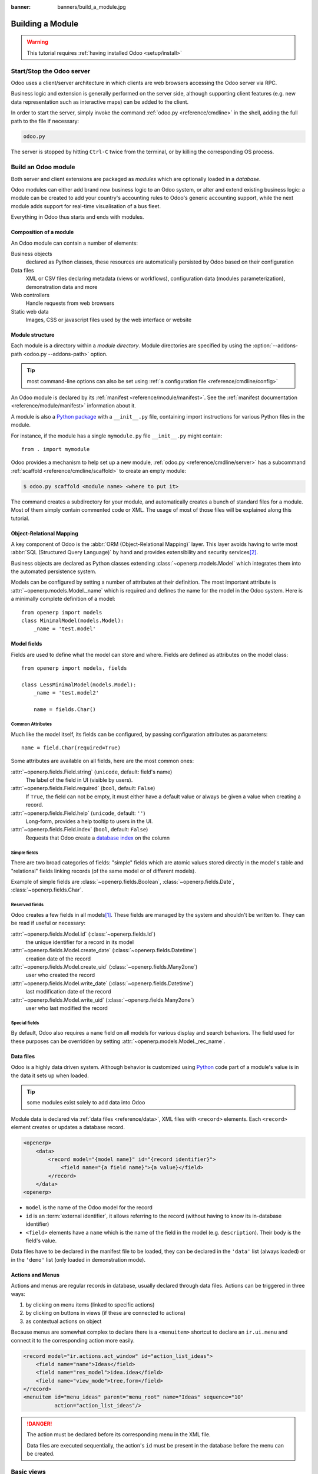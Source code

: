 :banner: banners/build_a_module.jpg

.. queue:: backend/series

=================
Building a Module
=================

.. warning::

    This tutorial requires :ref:`having installed Odoo <setup/install>`

Start/Stop the Odoo server
==========================

Odoo uses a client/server architecture in which clients are web browsers
accessing the Odoo server via RPC.

Business logic and extension is generally performed on the server side,
although supporting client features (e.g. new data representation such as
interactive maps) can be added to the client.

In order to start the server, simply invoke the command :ref:`odoo.py
<reference/cmdline>` in the shell, adding the full path to the file if
necessary:

.. code:: bash

    odoo.py

The server is stopped by hitting ``Ctrl-C`` twice from the terminal, or by
killing the corresponding OS process.

Build an Odoo module
====================

Both server and client extensions are packaged as *modules* which are
optionally loaded in a *database*.

Odoo modules can either add brand new business logic to an Odoo system, or
alter and extend existing business logic: a module can be created to add your
country's accounting rules to Odoo's generic accounting support, while the
next module adds support for real-time visualisation of a bus fleet.

Everything in Odoo thus starts and ends with modules.

Composition of a module
-----------------------

An Odoo module can contain a number of elements:

Business objects
    declared as Python classes, these resources are automatically persisted
    by Odoo based on their configuration

Data files
    XML or CSV files declaring metadata (views or workflows), configuration
    data (modules parameterization), demonstration data and more

Web controllers
    Handle requests from web browsers

Static web data
    Images, CSS or javascript files used by the web interface or website

Module structure
----------------

Each module is a directory within a *module directory*. Module directories
are specified by using the :option:`--addons-path <odoo.py --addons-path>`
option.

.. tip::
    :class: aphorism

    most command-line options can also be set using :ref:`a configuration
    file <reference/cmdline/config>`

An Odoo module is declared by its :ref:`manifest <reference/module/manifest>`.
See the :ref:`manifest documentation <reference/module/manifest>` information
about it.

A module is also a
`Python package <http://docs.python.org/2/tutorial/modules.html#packages>`_
with a ``__init__.py`` file, containing import instructions for various Python
files in the module.

For instance, if the module has a single ``mymodule.py`` file ``__init__.py``
might contain::

    from . import mymodule

Odoo provides a mechanism to help set up a new module, :ref:`odoo.py
<reference/cmdline/server>` has a subcommand :ref:`scaffold
<reference/cmdline/scaffold>` to create an empty module:

.. code-block:: console

    $ odoo.py scaffold <module name> <where to put it>

The command creates a subdirectory for your module, and automatically creates a
bunch of standard files for a module. Most of them simply contain commented code
or XML. The usage of most of those files will be explained along this tutorial.

.. exercise:: Module creation

    Use the command line above to  create an empty module Open Academy, and
    install it in Odoo.

    .. only:: solutions

        #. Invoke the command ``odoo.py scaffold openacademy addons``.
        #. Adapt the manifest file to your module.
        #. Don't bother about the other files.

        .. patch::

Object-Relational Mapping
-------------------------

A key component of Odoo is the :abbr:`ORM (Object-Relational Mapping)` layer.
This layer avoids having to write most :abbr:`SQL (Structured Query Language)`
by hand and provides extensibility and security services\ [#rawsql]_.

Business objects are declared as Python classes extending
:class:`~openerp.models.Model` which integrates them into the automated
persistence system.

Models can be configured by setting a number of attributes at their
definition. The most important attribute is
:attr:`~openerp.models.Model._name` which is required and defines the name for
the model in the Odoo system. Here is a minimally complete definition of a
model::

    from openerp import models
    class MinimalModel(models.Model):
        _name = 'test.model'

Model fields
------------

Fields are used to define what the model can store and where. Fields are
defined as attributes on the model class::

    from openerp import models, fields

    class LessMinimalModel(models.Model):
        _name = 'test.model2'

        name = fields.Char()

Common Attributes
#################

Much like the model itself, its fields can be configured, by passing
configuration attributes as parameters::

    name = field.Char(required=True)

Some attributes are available on all fields, here are the most common ones:

:attr:`~openerp.fields.Field.string` (``unicode``, default: field's name)
    The label of the field in UI (visible by users).
:attr:`~openerp.fields.Field.required` (``bool``, default: ``False``)
    If ``True``, the field can not be empty, it must either have a default
    value or always be given a value when creating a record.
:attr:`~openerp.fields.Field.help` (``unicode``, default: ``''``)
    Long-form, provides a help tooltip to users in the UI.
:attr:`~openerp.fields.Field.index` (``bool``, default: ``False``)
    Requests that Odoo create a `database index`_ on the column

Simple fields
#############

There are two broad categories of fields: "simple" fields which are atomic
values stored directly in the model's table and "relational" fields linking
records (of the same model or of different models).

Example of simple fields are :class:`~openerp.fields.Boolean`,
:class:`~openerp.fields.Date`, :class:`~openerp.fields.Char`.

Reserved fields
###############

Odoo creates a few fields in all models\ [#autofields]_. These fields are
managed by the system and shouldn't be written to. They can be read if
useful or necessary:

:attr:`~openerp.fields.Model.id` (:class:`~openerp.fields.Id`)
    the unique identifier for a record in its model
:attr:`~openerp.fields.Model.create_date` (:class:`~openerp.fields.Datetime`)
    creation date of the record
:attr:`~openerp.fields.Model.create_uid` (:class:`~openerp.fields.Many2one`)
    user who created the record
:attr:`~openerp.fields.Model.write_date` (:class:`~openerp.fields.Datetime`)
    last modification date of the record
:attr:`~openerp.fields.Model.write_uid` (:class:`~openerp.fields.Many2one`)
    user who last modified the record

Special fields
##############

By default, Odoo also requires a ``name`` field on all models for various
display and search behaviors. The field used for these purposes can be
overridden by setting :attr:`~openerp.models.Model._rec_name`.

.. exercise:: Define a model

    Define a new data model *Course* in the *openacademy* module. A course
    has a title and a description. Courses must have a title.

    .. only:: solutions

        Edit the file ``openacademy/models.py`` to include a *Course* class.

        .. patch::

Data files
----------

Odoo is a highly data driven system. Although behavior is customized using
Python_ code part of a module's value is in the data it sets up when loaded.

.. tip:: some modules exist solely to add data into Odoo
    :class: aphorism

Module data is declared via :ref:`data files <reference/data>`, XML files with
``<record>`` elements. Each ``<record>`` element creates or updates a database
record.

.. code-block:: xml

    <openerp>
        <data>
            <record model="{model name}" id="{record identifier}">
                <field name="{a field name}">{a value}</field>
            </record>
        </data>
    <openerp>

* ``model`` is the name of the Odoo model for the record
* ``id`` is an :term:`external identifier`, it allows referring to the record
  (without having to know its in-database identifier)
* ``<field>`` elements have a ``name`` which is the name of the field in the
  model (e.g. ``description``). Their body is the field's value.

Data files have to be declared in the manifest file to be loaded, they can
be declared in the ``'data'`` list (always loaded) or in the ``'demo'`` list
(only loaded in demonstration mode).

.. exercise:: Define demonstration data

    Create demonstration data filling the *Courses* model with a few
    demonstration courses.

    .. only:: solutions

        Edit the file ``openacademy/demo.xml`` to include some data.

        .. patch::

Actions and Menus
-----------------

Actions and menus are regular records in database, usually declared through
data files. Actions can be triggered in three ways:

#. by clicking on menu items (linked to specific actions)
#. by clicking on buttons in views (if these are connected to actions)
#. as contextual actions on object

Because menus are somewhat complex to declare there is a ``<menuitem>``
shortcut to declare an ``ir.ui.menu`` and connect it to the corresponding
action more easily.

.. code-block:: xml

    <record model="ir.actions.act_window" id="action_list_ideas">
        <field name="name">Ideas</field>
        <field name="res_model">idea.idea</field>
        <field name="view_mode">tree,form</field>
    </record>
    <menuitem id="menu_ideas" parent="menu_root" name="Ideas" sequence="10"
              action="action_list_ideas"/>

.. danger::
    :class: aphorism

    The action must be declared before its corresponding menu in the XML file.

    Data files are executed sequentially, the action's ``id`` must be present
    in the database before the menu can be created.

.. exercise:: Define new menu entries

    Define new menu entries to access courses and sessions under the
    OpenAcademy menu entry. A user should be able to

    - display a list of all the courses
    - create/modify courses

    .. only:: solutions

        #. Create ``openacademy/views/openacademy.xml`` with an action and
           the menus triggering the action
        #. Add it to the ``data`` list of ``openacademy/__openerp__.py``

        .. patch::

Basic views
===========

Views define the way the records of a model are displayed. Each type of view
represents a mode of visualization (a list of records, a graph of their
aggregation, …). Views can either be requested generically via their type
(e.g. *a list of partners*) or specifically via their id. For generic
requests, the view with the correct type and the lowest priority will be
used (so the lowest-priority view of each type is the default view for that
type).

:ref:`View inheritance <reference/views/inheritance>` allows altering views
declared elsewhere (adding or removing content).

Generic view declaration
------------------------

A view is declared as a record of the model ``ir.ui.view``. The view type
is implied by the root element of the ``arch`` field:

.. code-block:: xml

    <record model="ir.ui.view" id="view_id">
        <field name="name">view.name</field>
        <field name="model">object_name</field>
        <field name="priority" eval="16"/>
        <field name="arch" type="xml">
            <!-- view content: <form>, <tree>, <graph>, ... -->
        </field>
    </record>

.. danger:: The view's content is XML.
    :class: aphorism

    The ``arch`` field must thus be declared as ``type="xml"`` to be parsed
    correctly.

Tree views
----------

Tree views, also called list views, display records in a tabular form.

Their root element is ``<tree>``. The simplest form of the tree view simply
lists all the fields to display in the table (each field as a column):

.. code-block:: xml

    <tree string="Idea list">
        <field name="name"/>
        <field name="inventor_id"/>
    </tree>

Form views
----------

Forms are used to create and edit single records.


Their root element is ``<form>``. They composed of high-level structure
elements (groups, notebooks) and interactive elements (buttons and fields):

.. code-block:: xml

    <form string="Idea form">
        <group colspan="4">
            <group colspan="2" col="2">
                <separator string="General stuff" colspan="2"/>
                <field name="name"/>
                <field name="inventor_id"/>
            </group>

            <group colspan="2" col="2">
                <separator string="Dates" colspan="2"/>
                <field name="active"/>
                <field name="invent_date" readonly="1"/>
            </group>

            <notebook colspan="4">
                <page string="Description">
                    <field name="description" nolabel="1"/>
                </page>
            </notebook>

            <field name="state"/>
        </group>
    </form>

.. exercise:: Customise form view using XML

    Create your own form view for the Course object. Data displayed should be:
    the name and the description of the course.

    .. only:: solutions

        .. patch::

.. exercise:: Notebooks

    In the Course form view, put the description field under a tab, such that
    it will be easier to add other tabs later, containing additional
    information.

    .. only:: solutions

        Modify the Course form view as follows:

        .. patch::

Form views can also use plain HTML for more flexible layouts:

.. code-block:: xml

    <form string="Idea Form">
        <header>
            <button string="Confirm" type="object" name="action_confirm"
                    states="draft" class="oe_highlight" />
            <button string="Mark as done" type="object" name="action_done"
                    states="confirmed" class="oe_highlight"/>
            <button string="Reset to draft" type="object" name="action_draft"
                    states="confirmed,done" />
            <field name="state" widget="statusbar"/>
        </header>
        <sheet>
            <div class="oe_title">
                <label for="name" class="oe_edit_only" string="Idea Name" />
                <h1><field name="name" /></h1>
            </div>
            <separator string="General" colspan="2" />
            <group colspan="2" col="2">
                <field name="description" placeholder="Idea description..." />
            </group>
        </sheet>
    </form>

Search views
------------

Search views customize the search field associated with the list view (and
other aggregated views). Their root element is ``<search>`` and they're
composed of fields defining which fields can be searched on:

.. code-block:: xml

    <search>
        <field name="name"/>
        <field name="inventor_id"/>
    </search>

If no search view exists for the model, Odoo generates one which only allows
searching on the ``name`` field.

.. exercise:: Search courses

    Allow searching for courses based on their title or their description.

    .. only:: solutions

        .. patch::

Relations between models
========================

A record from a model may be related to a record from another model. For
instance, a sale order record is related to a client record that contains the
client data; it is also related to its sale order line records.

.. exercise:: Create a session model

    For the module Open Academy, we consider a model for *sessions*: a session
    is an occurrence of a course taught at a given time for a given audience.

    Create a model for *sessions*. A session has a name, a start date, a
    duration and a number of seats. Add an action and a menu item to display
    them. Make the new model visible via a menu item.

    .. only:: solutions

        #. Create the class *Session* in ``openacademy/models.py``.
        #. Add access to the session object in ``openacademy/view/openacademy.xml``.

        .. patch::

        .. note:: ``digits=(6, 2)`` specifies the precision of a float number:
                  6 is the total number of digits, while 2 is the number of
                  digits after the comma. Note that it results in the number
                  digits before the comma is a maximum 4

Relational fields
-----------------

Relational fields link records, either of the same model (hierarchies) or
between different models.

Relational field types are:

:class:`Many2one(other_model, ondelete='set null') <openerp.fields.Many2one>`
    A simple link to an other object::

        print foo.other_id.name

    .. seealso:: `foreign keys <http://www.postgresql.org/docs/9.3/static/tutorial-fk.html>`_

:class:`One2many(other_model, related_field) <openerp.fields.One2many>`
    A virtual relationship, inverse of a :class:`~openerp.fields.Many2one`.
    A :class:`~openerp.fields.One2many` behaves as a container of records,
    accessing it results in a (possibly empty) set of records::

        for other in foo.other_ids:
            print other.name

    .. danger::

        Because a :class:`~openerp.fields.One2many` is a virtual relationship,
        there *must* be a :class:`~openerp.fields.Many2one` field in the
        :samp:`{other_model}`, and its name *must* be :samp:`{related_field}`

:class:`Many2many(other_model) <openerp.fields.Many2many>`
    Bidirectional multiple relationship, any record on one side can be related
    to any number of records on the other side. Behaves as a container of
    records, accessing it also results in a possibly empty set of records::

        for other in foo.other_ids:
            print other.name

.. exercise:: Many2one relations

    Using a many2one, modify the *Course* and *Session* models to reflect their
    relation with other models:

    - A course has a *responsible* user; the value of that field is a record of
      the built-in model ``res.users``.
    - A session has an *instructor*; the value of that field is a record of the
      built-in model ``res.partner``.
    - A session is related to a *course*; the value of that field is a record
      of the model ``openacademy.course`` and is required.
    - Adapt the views.

    .. only:: solutions

        #. Add the relevant ``Many2one`` fields to the models, and
        #. add them in the views.

        .. patch::

.. exercise:: Inverse one2many relations

    Using the inverse relational field one2many, modify the models to reflect
    the relation between courses and sessions.

    .. only:: solutions

        #. Modify the ``Course`` class, and
        #. add the field in the course form view.

        .. patch::

.. exercise:: Multiple many2many relations

    Using the relational field many2many, modify the *Session* model to relate
    every session to a set of *attendees*. Attendees will be represented by
    partner records, so we will relate to the built-in model ``res.partner``.
    Adapt the views accordingly.

    .. only:: solutions

        #. Modify the ``Session`` class, and
        #. add the field in the form view.

        .. patch::

Inheritance
===========

Model inheritance
-----------------

Odoo provides two *inheritance* mechanisms to extend an existing model in a
modular way.

The first inheritance mechanism allows a module to modify the behavior of a
model defined in another module:

- add fields to a model,
- override the definition of fields on a model,
- add constraints to a model,
- add methods to a model,
- override existing methods on a model.

The second inheritance mechanism (delegation) allows to link every record of a
model to a record in a parent model, and provides transparent access to the
fields of the parent record.

.. image:: ../images/inheritance_methods.png
    :align: center

.. seealso::

    * :attr:`~openerp.models.Model._inherit`
    * :attr:`~openerp.models.Model._inherits`

View inheritance
----------------

Instead of modifying existing views in place (by overwriting them), Odoo
provides view inheritance where children "extension" views are applied on top of
root views, and can add or remove content from their parent.

An extension view references its parent using the ``inherit_id`` field, and
instead of a single view its ``arch`` field is composed of any number of
``xpath`` elements selecting and altering the content of their parent view:

.. code-block:: xml

    <!-- improved idea categories list -->
    <record id="idea_category_list2" model="ir.ui.view">
        <field name="name">id.category.list2</field>
        <field name="model">idea.category</field>
        <field name="inherit_id" ref="id_category_list"/>
        <field name="arch" type="xml">
            <!-- find field description and add the field
                 idea_ids after it -->
            <xpath expr="//field[@name='description']" position="after">
              <field name="idea_ids" string="Number of ideas"/>
            </xpath>
        </field>
    </record>

``expr``
    An XPath_ expression selecting a single element in the parent view.
    Raises an error if it matches no element or more than one
``position``
    Operation to apply to the matched element:

    ``inside``
        appends ``xpath``'s body at the end of the matched element
    ``replace``
        replaces the matched element by the ``xpath``'s body
    ``before``
        inserts the ``xpath``'s body as a sibling before the matched element
    ``after``
        inserts the ``xpaths``'s body as a sibling after the matched element
    ``attributes``
        alters the attributes of the matched element using special
        ``attribute`` elements in the ``xpath``'s body

.. tip::

    When matching a single element, the ``position`` attribute can be set directly
    on the element to be found. Both inheritances below will give the same result.

    .. code-block:: xml

        <xpath expr="//field[@name='description']" position="after">
            <field name="idea_ids" />
        </xpath>

        <field name="description" position="after">
            <field name="idea_ids" />
        </field>


.. exercise:: Alter existing content

    * Using model inheritance, modify the existing *Partner* model to add an
      ``instructor`` boolean field, and a many2many field that corresponds to
      the session-partner relation
    * Using view inheritance, display this fields in the partner form view

    .. only:: solutions

       .. note::

           This is the opportunity to introduce the developer mode to
           inspect the view, find its external ID and the place to put the
           new field.

       #. Create a file ``openacademy/partner.py`` and import it in
          ``__init__.py``
       #. Create a file ``openacademy/views/partner.xml`` and add it to
          ``__openerp__.py``

       .. patch::

Domains
#######

In Odoo, :ref:`reference/orm/domains` are values that encode conditions on
records. A domain is a  list of criteria used to select a subset of a model's
records. Each criteria is a triple with a field name, an operator and a value.

For instance, when used on the *Product* model the following domain selects
all *services* with a unit price over *1000*::

    [('product_type', '=', 'service'), ('unit_price', '>', 1000)]

By default criteria are combined with an implicit AND. The logical operators
``&`` (AND), ``|`` (OR) and ``!`` (NOT) can be used to explicitly combine
criteria. They are used in prefix position (the operator is inserted before
its arguments rather than between). For instance to select products "which are
services *OR* have a unit price which is *NOT* between 1000 and 2000"::

    ['|',
        ('product_type', '=', 'service'),
        '!', '&',
            ('unit_price', '>=', 1000),
            ('unit_price', '<', 2000)]

A ``domain`` parameter can be added to relational fields to limit valid
records for the relation when trying to select records in the client interface.

.. exercise:: Domains on relational fields

    When selecting the instructor for a *Session*, only instructors (partners
    with ``instructor`` set to ``True``) should be visible.

    .. only:: solutions

        .. patch::

        .. note::

            A domain declared as a literal list is evaluated server-side and
            can't refer to dynamic values on the right-hand side, a domain
            declared as a string is evaluated client-side and allows
            field names on the right-hand side

.. exercise:: More complex domains

    Create new partner categories *Teacher / Level 1* and *Teacher / Level 2*.
    The instructor for a session can be either an instructor or a teacher
    (of any level).

    .. only:: solutions

        #. Modify the *Session* model's domain
        #. Modify ``openacademy/view/partner.xml`` to get access to
           *Partner categories*:

        .. patch::

Computed fields and default values
==================================

So far fields have been stored directly in and retrieved directly from the
database. Fields can also be *computed*. In that case, the field's value is not
retrieved from the database but computed on-the-fly by calling a method of the
model.

To create a computed field, create a field and set its attribute
:attr:`~openerp.fields.Field.compute` to the name of a method. The computation
method should simply set the value of the field to compute on every record in
``self``.

.. danger:: ``self`` is a collection
    :class: aphorism

    The object ``self`` is a *recordset*, i.e., an ordered collection of
    records. It supports the standard Python operations on collections, like
    ``len(self)`` and ``iter(self)``, plus extra set operations like ``recs1 +
    recs2``.

    Iterating over ``self`` gives the records one by one, where each record is
    itself a collection of size 1. You can access/assign fields on single
    records by using the dot notation, like ``record.name``.

.. code-block:: python

    import random
    from openerp import models, fields, api

    class ComputedModel(models.Model):
        _name = 'test.computed'

        name = fields.Char(compute='_compute_name')

        @api.multi
        def _compute_name(self):
            for record in self:
                record.name = str(random.randint(1, 1e6))


Dependencies
------------

The value of a computed field usually depends on the values of other fields on
the computed record. The ORM expects the developer to specify those dependencies
on the compute method with the decorator :func:`~openerp.api.depends`.
The given dependencies are used by the ORM to trigger the recomputation of the
field whenever some of its dependencies have been modified::

    from openerp import models, fields, api

    class ComputedModel(models.Model):
        _name = 'test.computed'

        name = fields.Char(compute='_compute_name')
        value = fields.Integer()

        @api.depends('value')
        def _compute_name(self):
            for record in self:
                record.name = "Record with value %s" % record.value

.. exercise:: Computed fields

    * Add the percentage of taken seats to the *Session* model
    * Display that field in the tree and form views
    * Display the field as a progress bar

    .. only:: solutions

        #. Add a computed field to *Session*
        #. Show the field in the *Session* view:

        .. patch::

Default values
--------------

Any field can be given a default value. In the field definition, add the option
``default=X`` where ``X`` is either a Python literal value (boolean, integer,
float, string), or a function taking a recordset and returning a value::

    name = fields.Char(default="Unknown")
    user_id = fields.Many2one('res.users', default=lambda self: self.env.user)

.. note::

    The object ``self.env`` gives access to request parameters and other useful
    things:

    - ``self.env.cr`` or ``self._cr`` is the database *cursor* object; it is
      used for querying the database
    - ``self.env.uid`` or ``self._uid`` is the current user's database id
    - ``self.env.user`` is the current user's record
    - ``self.env.context`` or ``self._context`` is the context dictionary
    - ``self.env.ref(xml_id)`` returns the record corresponding to an XML id
    - ``self.env[model_name]`` returns an instance of the given model

.. exercise:: Active objects – Default values

    * Define the start_date default value as today (see
      :class:`~openerp.fields.Date`).
    * Add a field ``active`` in the class Session, and set sessions as active by
      default.

    .. only:: solutions

        .. patch::

        .. note::

            Odoo has built-in rules making fields with an ``active`` field set
            to ``False`` invisible.

Onchange
========

The "onchange" mechanism provides a way for the client interface to update a
form whenever the user has filled in a value in a field, without saving anything
to the database.

For instance, suppose a model has three fields ``amount``, ``unit_price`` and
``price``, and you want to update the price on the form when any of the other
fields is modified. To achieve this, define a method where ``self`` represents
the record in the form view, and decorate it with :func:`~openerp.api.onchange`
to specify on which field it has to be triggered. Any change you make on
``self`` will be reflected on the form.

.. code-block:: xml

    <!-- content of form view -->
    <field name="amount"/>
    <field name="unit_price"/>
    <field name="price" readonly="1"/>

.. code-block:: python

    # onchange handler
    @api.onchange('amount', 'unit_price')
    def _onchange_price(self):
        # set auto-changing field
        self.price = self.amount * self.unit_price
        # Can optionally return a warning and domains
        return {
            'warning': {
                'title': "Something bad happened",
                'message': "It was very bad indeed",
            }
        }

For computed fields, valued ``onchange`` behavior is built-in as can be seen by
playing with the *Session* form: change the number of seats or participants, and
the ``taken_seats`` progressbar is automatically updated.

.. exercise:: Warning

    Add an explicit onchange to warn about invalid values, like a negative
    number of seats, or more participants than seats.

    .. only:: solutions

        .. patch::

Model constraints
=================

Odoo provides two ways to set up automatically verified invariants:
:func:`Python constraints <openerp.api.constrains>` and
:attr:`SQL constraints <openerp.models.Model._sql_constraints>`.

A Python constraint is defined as a method decorated with
:func:`~openerp.api.constrains`, and invoked on a recordset. The decorator
specifies which fields are involved in the constraint, so that the constraint is
automatically evaluated when one of them is modified. The method is expected to
raise an exception if its invariant is not satisfied::

    from openerp.exceptions import ValidationError

    @api.constrains('age')
    def _check_something(self):
        for record in self:
            if record.age > 20:
                raise ValidationError("Your record is too old: %s" % record.age)
        # all records passed the test, don't return anything

.. exercise:: Add Python constraints

    Add a constraint that checks that the instructor is not present in the
    attendees of his/her own session.

    .. only:: solutions

        .. patch::

SQL constraints are defined through the model attribute
:attr:`~openerp.models.Model._sql_constraints`. The latter is assigned to a list
of triples of strings ``(name, sql_definition, message)``, where ``name`` is a
valid SQL constraint name, ``sql_definition`` is a table_constraint_ expression,
and ``message`` is the error message.

.. exercise:: Add SQL constraints

    With the help of `PostgreSQL's documentation`_ , add the following
    constraints:

    #. CHECK that the course description and the course title are different
    #. Make the Course's name UNIQUE

    .. only:: solutions

        .. patch::

.. exercise:: Exercise 6 - Add a duplicate option

    Since we added a constraint for the Course name uniqueness, it is not
    possible to use the "duplicate" function anymore (:menuselection:`Form -->
    Duplicate`).

    Re-implement your own "copy" method which allows to duplicate the Course
    object, changing the original name into "Copy of [original name]".

    .. only:: solutions

        .. patch::

Advanced Views
==============

Tree views
----------

Tree views can take supplementary attributes to further customize their
behavior:

``colors``
    .. deprecated:: 9.0
        replaced by ``decoration-{$name}``

``decoration-{$name}``
    allow changing the style of a row's text based on the corresponding
    record's attributes.

    Values are Python expressions. For each record, the expression is evaluated
    with the record's attributes as context values and if ``true``, the
    corresponding style is applied to the row. Other context values are
    ``uid`` (the id of the current user) and ``current_date`` (the current date
    as a string of the form ``yyyy-MM-dd``).

    ``{$name}`` can be ``bf`` (``font-weight: bold``), ``it``
    (``font-style: italic``), or any bootstrap contextual color (``danger``,
    ``info``, ``muted``, ``primary``, ``success`` or ``warning``).

    .. code-block:: xml

        <tree string="Idea Categories" decoration-info="state=='draft'"
            decoration-danger="state=='trashed'">
            <field name="name"/>
            <field name="state"/>
        </tree>

``editable``
    Either ``"top"`` or ``"bottom"``. Makes the tree view editable in-place
    (rather than having to go through the form view), the value is the
    position where new rows appear.

.. exercise:: List coloring

    Modify the Session tree view in such a way that sessions lasting less than
    5 days are colored blue, and the ones lasting more than 15 days are
    colored red.

    .. only:: solutions

        Modify the session tree view:

        .. patch::

Calendars
---------

Displays records as calendar events. Their root element is ``<calendar>`` and
their most common attributes are:

``color``
    The name of the field used for *color segmentation*. Colors are
    automatically distributed to events, but events in the same color segment
    (records which have the same value for their ``@color`` field) will be
    given the same color.
``date_start``
    record's field holding the start date/time for the event
``date_stop`` (optional)
    record's field holding the end date/time for the event

field (to define the label for each calendar event)

.. code-block:: xml

    <calendar string="Ideas" date_start="invent_date" color="inventor_id">
        <field name="name"/>
    </calendar>

.. exercise:: Calendar view

    Add a Calendar view to the *Session* model enabling the user to view the
    events associated to the Open Academy.

    .. only:: solutions

        #. Add an ``end_date`` field computed from ``start_date`` and
           ``duration``

           .. tip:: the inverse function makes the field writable, and allows
                    moving the sessions (via drag and drop) in the calendar view

        #. Add a calendar view to the *Session* model
        #. And add the calendar view to the *Session* model's actions

        .. patch::

Search views
------------

Search view ``<field>`` elements can have a ``@filter_domain`` that overrides
the domain generated for searching on the given field. In the given domain,
``self`` represents the value entered by the user. In the example below, it is
used to search on both fields ``name`` and ``description``.

Search views can also contain ``<filter>`` elements, which act as toggles for
predefined searches. Filters must have one of the following attributes:

``domain``
    add the given domain to the current search
``context``
    add some context to the current search; use the key ``group_by`` to group
    results on the given field name

.. code-block:: xml

    <search string="Ideas">
        <field name="name"/>
        <field name="description" string="Name and description"
               filter_domain="['|', ('name', 'ilike', self), ('description', 'ilike', self)]"/>
        <field name="inventor_id"/>
        <field name="country_id" widget="selection"/>

        <filter name="my_ideas" string="My Ideas"
                domain="[('inventor_id', '=', uid)]"/>
        <group string="Group By">
            <filter name="group_by_inventor" string="Inventor"
                    context="{'group_by': 'inventor_id'}"/>
        </group>
    </search>

To use a non-default search view in an action, it should be linked using the
``search_view_id`` field of the action record.

The action can also set default values for search fields through its
``context`` field: context keys of the form
:samp:`search_default_{field_name}` will initialize *field_name* with the
provided value. Search filters must have an optional ``@name`` to have a
default and behave as booleans (they can only be enabled by default).

.. exercise:: Search views

    #. Add a button to filter the courses for which the current user is the
       responsible in the course search view. Make it selected by default.
    #. Add a button to group courses by responsible user.

    .. only:: solutions

        .. patch::

Gantt
-----

Horizontal bar charts typically used to show project planning and advancement,
their root element is ``<gantt>``.

.. code-block:: xml

    <gantt string="Ideas"
           date_start="invent_date"
           date_stop="date_finished"
           progress="progress"
           default_group_by="inventor_id" />

.. exercise:: Gantt charts

    Add a Gantt Chart enabling the user to view the sessions scheduling linked
    to the Open Academy module. The sessions should be grouped by instructor.

    .. only:: solutions

        #. Create a computed field expressing the session's duration in hours
        #. Add the gantt view's definition, and add the gantt view to the
           *Session* model's action

        .. patch::

Graph views
-----------

Graph views allow aggregated overview and analysis of models, their root
element is ``<graph>``.

.. note::
    Pivot views (element ``<pivot>``) a multidimensional table, allows the
    selection of filers and dimensions to get the right aggregated dataset
    before moving to a more graphical overview. The pivot view shares the same
    content definition as graph views.

Graph views have 4 display modes, the default mode is selected using the
``@type`` attribute.

Bar (default)
    a bar chart, the first dimension is used to define groups on the
    horizontal axis, other dimensions define aggregated bars within each group.

    By default bars are side-by-side, they can be stacked by using
    ``@stacked="True"`` on the ``<graph>``
Line
    2-dimensional line chart
Pie
    2-dimensional pie

Graph views contain ``<field>`` with a mandatory ``@type`` attribute taking
the values:

``row`` (default)
    the field should be aggregated by default
``measure``
    the field should be aggregated rather than grouped on

.. code-block:: xml

    <graph string="Total idea score by Inventor">
        <field name="inventor_id"/>
        <field name="score" type="measure"/>
    </graph>

.. warning::

    Graph views perform aggregations on database values, they do not work
    with non-stored computed fields.

.. exercise:: Graph view

    Add a Graph view in the Session object that displays, for each course, the
    number of attendees under the form of a bar chart.

    .. only:: solutions

        #. Add the number of attendees as a stored computed field
        #. Then add the relevant view

        .. patch::

Kanban
------

Used to organize tasks, production processes, etc… their root element is
``<kanban>``.

A kanban view shows a set of cards possibly grouped in columns. Each card
represents a record, and each column the values of an aggregation field.

For instance, project tasks may be organized by stage (each column is a
stage), or by responsible (each column is a user), and so on.

Kanban views define the structure of each card as a mix of form elements
(including basic HTML) and :ref:`reference/qweb`.

.. exercise:: Kanban view

    Add a Kanban view that displays sessions grouped by course (columns are
    thus courses).

    .. only:: solutions

        #. Add an integer ``color`` field to the *Session* model
        #. Add the kanban view and update the action

        .. patch::

Workflows
=========

Workflows are models associated to business objects describing their dynamics.
Workflows are also used to track processes that evolve over time.

.. exercise:: Almost a workflow

    Add a ``state`` field to the *Session* model. It will be used to define
    a workflow-ish.

    A sesion can have three possible states: Draft (default), Confirmed and
    Done.

    In the session form, add a (read-only) field to
    visualize the state, and buttons to change it. The valid transitions are:

    * Draft -> Confirmed
    * Confirmed -> Draft
    * Confirmed -> Done
    * Done -> Draft

    .. only:: solutions

        #. Add a new ``state`` field
        #. Add state-transitioning methods, those can be called from view
           buttons to change the record's state
        #. And add the relevant buttons to the session's form view

        .. patch::

Workflows may be associated with any object in Odoo, and are entirely
customizable. Workflows are used to structure and manage the lifecycles of
business objects and documents, and define transitions, triggers, etc. with
graphical tools. Workflows, activities (nodes or actions) and transitions
(conditions) are declared as XML records, as usual. The tokens that navigate
in workflows are called workitems.

.. warning::

    A workflow associated with a model is only created when the
    model's records are created. Thus there is no workflow instance
    associated with session instances created before the workflow's
    definition

.. exercise:: Workflow

    Replace the ad-hoc *Session* workflow by a real workflow. Transform the
    *Session* form view so its buttons call the workflow instead of the
    model's methods.

    .. only:: solutions

        .. patch::

        .. tip::

            In order to check if instances of the workflow are correctly
            created alongside sessions, go to :menuselection:`Settings -->
            Technical --> Workflows --> Instances`



.. exercise:: Automatic transitions

    Automatically transition sessions from *Draft* to *Confirmed* when more
    than half the session's seats are reserved.

    .. only:: solutions

        .. patch::

.. exercise:: Server actions

    Replace the Python methods for synchronizing session state by
    server actions.

    Both the workflow and the server actions could have been created entirely
    from the UI.

    .. only:: solutions

        .. patch::

Security
========

Access control mechanisms must be configured to achieve a coherent security
policy.

Group-based access control mechanisms
-------------------------------------

Groups are created as normal records on the model ``res.groups``, and granted
menu access via menu definitions. However even without a menu, objects may
still be accessible indirectly, so actual object-level permissions (read,
write, create, unlink) must be defined for groups. They are usually inserted
via CSV files inside modules. It is also possible to restrict access to
specific fields on a view or object using the field's groups attribute.

Access rights
-------------

Access rights are defined as records of the model ``ir.model.access``. Each
access right is associated to a model, a group (or no group for global
access), and a set of permissions: read, write, create, unlink. Such access
rights are usually created by a CSV file named after its model:
``ir.model.access.csv``.

.. code-block:: text

    id,name,model_id/id,group_id/id,perm_read,perm_write,perm_create,perm_unlink
    access_idea_idea,idea.idea,model_idea_idea,base.group_user,1,1,1,0
    access_idea_vote,idea.vote,model_idea_vote,base.group_user,1,1,1,0

.. exercise:: Add access control through the OpenERP interface

    Create a new user "John Smith". Then create a group
    "OpenAcademy / Session Read" with read access to the *Session* model.

    .. only:: solutions

        #. Create a new user *John Smith* through
           :menuselection:`Settings --> Users --> Users`
        #. Create a new group ``session_read`` through
           :menuselection:`Settings --> Users --> Groups`, it should have
           read access on the *Session* model
        #. Edit *John Smith* to make them a member of ``session_read``
        #. Log in as *John Smith* to check the access rights are correct

.. exercise:: Add access control through data files in your module

    Using data files,

    * Create a group *OpenAcademy / Manager* with full access to all
      OpenAcademy models
    * Make *Session* and *Course* readable by all users

    .. only:: solutions

        #. Create a new file ``openacademy/security/security.xml`` to
           hold the OpenAcademy Manager group
        #. Edit the file ``openacademy/security/ir.model.access.csv`` with
           the access rights to the models
        #. Finally update ``openacademy/__openerp__.py`` to add the new data
           files to it

        .. patch::

Record rules
------------

A record rule restricts the access rights to a subset of records of the given
model. A rule is a record of the model ``ir.rule``, and is associated to a
model, a number of groups (many2many field), permissions to which the
restriction applies, and a domain. The domain specifies to which records the
access rights are limited.

Here is an example of a rule that prevents the deletion of leads that are not
in state ``cancel``. Notice that the value of the field ``groups`` must follow
the same convention as the method :meth:`~openerp.models.Model.write` of the ORM.

.. code-block:: xml

    <record id="delete_cancelled_only" model="ir.rule">
        <field name="name">Only cancelled leads may be deleted</field>
        <field name="model_id" ref="crm.model_crm_lead"/>
        <field name="groups" eval="[(4, ref('base.group_sale_manager'))]"/>
        <field name="perm_read" eval="0"/>
        <field name="perm_write" eval="0"/>
        <field name="perm_create" eval="0"/>
        <field name="perm_unlink" eval="1" />
        <field name="domain_force">[('state','=','cancel')]</field>
    </record>

.. exercise:: Record rule

    Add a record rule for the model Course and the group
    "OpenAcademy / Manager", that restricts ``write`` and ``unlink`` accesses
    to the responsible of a course. If a course has no responsible, all users
    of the group must be able to modify it.

    .. only:: solutions

        Create a new rule in ``openacademy/security/security.xml``:

        .. patch::

Wizards
=======

Wizards describe interactive sessions with the user (or dialog boxes) through
dynamic forms. A wizard is simply a model that extends the class
:class:`~openerp.models.TransientModel` instead of
:class:`~openerp.models.Model`. The class
:class:`~openerp.models.TransientModel` extends :class:`~openerp.models.Model`
and reuse all its existing mechanisms, with the following particularities:

- Wizard records are not meant to be persistent; they are automatically deleted
  from the database after a certain time. This is why they are called
  *transient*.
- Wizard models do not require explicit access rights: users have all
  permissions on wizard records.
- Wizard records may refer to regular records or wizard records through many2one
  fields, but regular records *cannot* refer to wizard records through a
  many2one field.

We want to create a wizard that allow users to create attendees for a particular
session, or for a list of sessions at once.

.. exercise:: Define the wizard

    Create a wizard model with a many2one relationship with the *Session*
    model and a many2many relationship with the *Partner* model.

    .. only:: solutions

        Add a new file ``openacademy/wizard.py``:

        .. patch::

Launching wizards
-----------------

Wizards are launched by ``ir.actions.act_window`` records, with the field
``target`` set to the value ``new``. The latter opens the wizard view into a
popup window. The action may be triggered by a menu item.

There is another way to launch the wizard: using an ``ir.actions.act_window``
record like above, but with an extra field ``src_model`` that specifies in the
context of which model the action is available. The wizard will appear in the
contextual actions of the model, above the main view. Because of some internal
hooks in the ORM, such an action is declared in XML with the tag ``act_window``.

.. code:: xml

    <act_window id="launch_the_wizard"
                name="Launch the Wizard"
                src_model="context_model_name"
                res_model="wizard_model_name"
                view_mode="form"
                target="new"
                key2="client_action_multi"/>

Wizards use regular views and their buttons may use the attribute
``special="cancel"`` to close the wizard window without saving.

.. exercise:: Launch the wizard

    #. Define a form view for the wizard.
    #. Add the action to launch it in the context of the *Session* model.
    #. Define a default value for the session field in the wizard; use the
       context parameter ``self._context`` to retrieve the current session.

    .. only:: solutions

        .. patch::

.. exercise:: Register attendees

    Add buttons to the wizard, and implement the corresponding method for adding
    the attendees to the given session.

    .. only:: solutions

        .. patch::

.. exercise:: Register attendees to multiple sessions

    Modify the wizard model so that attendees can be registered to multiple
    sessions.

    .. only:: solutions

        .. patch::

Internationalization
====================

Each module can provide its own translations within the i18n directory, by
having files named LANG.po where LANG is the locale code for the language, or
the language and country combination when they differ (e.g. pt.po or
pt_BR.po). Translations will be loaded automatically by Odoo for all
enabled languages. Developers always use English when creating a module, then
export the module terms using Odoo's gettext POT export feature
(:menuselection:`Settings --> Translations --> Import/Export --> Export
Translation` without specifying a language), to create the module template POT
file, and then derive the translated PO files. Many IDE's have plugins or modes
for editing and merging PO/POT files.

.. tip:: The Portable Object files generated by Odoo are published on
         `Transifex <https://www.transifex.com/odoo/public/>`__, making it
         easy to translate the software.

.. code-block:: text

   |- idea/ # The module directory
      |- i18n/ # Translation files
         | - idea.pot # Translation Template (exported from Odoo)
         | - fr.po # French translation
         | - pt_BR.po # Brazilian Portuguese translation
         | (...)

.. tip:: 

   By default Odoo's POT export only extracts labels inside XML files or
   inside field definitions in Python code, but any Python string can be
   translated this way by surrounding it with the function :func:`openerp._`
   (e.g. ``_("Label")``)

.. exercise:: Translate a module

   Choose a second language for your Odoo installation. Translate your
   module using the facilities provided by Odoo.

   .. only:: solutions

        #. Create a directory ``openacademy/i18n/``
        #. Install whichever language you want (
           :menuselection:`Administration --> Translations --> Load an
           Official Translation`)
        #. Synchronize translatable terms (:menuselection:`Administration -->
           Translations --> Application Terms --> Synchronize Translations`)
        #. Create a template translation file by exporting (
           :menuselection:`Administration --> Translations -> Import/Export
           --> Export Translation`) without specifying a language, save in
           ``openacademy/i18n/``
        #. Create a translation file by exporting (
           :menuselection:`Administration --> Translations --> Import/Export
           --> Export Translation`) and specifying a language. Save it in
           ``openacademy/i18n/``
        #. Open the exported translation file (with a basic text editor or a
           dedicated PO-file editor e.g. POEdit_ and translate the missing
           terms

        #. In ``models.py``, add an import statement for the function
           ``openerp._`` and mark missing strings as translatable

        #. Repeat steps 3-6

        .. patch::

        .. todo:: do we never reload translations?


Reporting
=========

Printed reports
---------------

Odoo 8.0 comes with a new report engine based on :ref:`reference/qweb`,
`Twitter Bootstrap`_ and Wkhtmltopdf_. 

A report is a combination two elements:

* an ``ir.actions.report.xml``, for which a ``<report>`` shortcut element is
  provided, it sets up various basic parameters for the report (default
  type, whether the report should be saved to the database after generation,…)


  .. code-block:: xml

      <report
          id="account_invoices"
          model="account.invoice"
          string="Invoices"
          report_type="qweb-pdf"
          name="account.report_invoice"
          file="account.report_invoice"
          attachment_use="True"
          attachment="(object.state in ('open','paid')) and
              ('INV'+(object.number or '').replace('/','')+'.pdf')"
      />

* A standard :ref:`QWeb view <reference/views/qweb>` for the actual report:

  .. code-block:: xml

    <t t-call="report.html_container">
        <t t-foreach="docs" t-as="o">
            <t t-call="report.external_layout">
                <div class="page">
                    <h2>Report title</h2>
                </div>
            </t>
        </t>
    </t>

    the standard rendering context provides a number of elements, the most
    important being:

    ``docs``
        the records for which the report is printed
    ``user``
        the user printing the report

Because reports are standard web pages, they are available through a URL and
output parameters can be manipulated through this URL, for instance the HTML
version of the *Invoice* report is available through
http://localhost:8069/report/html/account.report_invoice/1 (if ``account`` is
installed) and the PDF version through
http://localhost:8069/report/pdf/account.report_invoice/1.

.. _reference/backend/reporting/printed-reports/pdf-without-styles:

.. danger::

    If it appears that your PDF report is missing the styles (i.e. the text
    appears but the style/layout is different from the html version), probably
    your wkhtmltopdf_ process cannot reach your web server to download them.

    If you check your server logs and see that the CSS styles are not being
    downloaded when generating a PDF report, most surely this is the problem.

    The wkhtmltopdf_ process will use the ``web.base.url`` system parameter as
    the *root path* to all linked files, but this parameter is automatically
    updated each time the Administrator is logged in. If your server resides
    behind some kind of proxy, that could not be reachable. You can fix this by
    adding one of these system parameters:

    - ``report.url``, pointing to an URL reachable from your server
      (probably ``http://localhost:8069`` or something similar). It will be
      used for this particular purpose only.

    - ``web.base.url.freeze``, when set to ``True``, will stop the
      automatic updates to ``web.base.url``.

.. exercise:: Create a report for the Session model

   For each session, it should display session's name, its start and end,
   and list the session's attendees.

   .. only:: solutions

        .. patch::

Dashboards
----------

.. exercise:: Define a Dashboard

   Define a dashboard containing the graph view you created, the sessions
   calendar view and a list view of the courses (switchable to a form
   view). This dashboard should be available through a menuitem in the menu,
   and automatically displayed in the web client when the OpenAcademy main
   menu is selected.

   .. only:: solutions

        #. Create a file ``openacademy/views/session_board.xml``. It should contain
           the board view, the actions referenced in that view, an action to
           open the dashboard and a re-definition of the main menu item to add
           the dashboard action

           .. note:: Available dashboard styles are ``1``, ``1-1``, ``1-2``,
                     ``2-1`` and ``1-1-1``

        #. Update ``openacademy/__openerp__.py`` to reference the new data
           file

        .. patch::

WebServices
===========

The web-service module offer a common interface for all web-services :

- XML-RPC
- JSON-RPC

Business objects can also be accessed via the distributed object
mechanism. They can all be modified via the client interface with contextual
views.

Odoo is accessible through XML-RPC/JSON-RPC interfaces, for which libraries
exist in many languages.

XML-RPC Library
---------------

The following example is a Python program that interacts with an Odoo
server with the library ``xmlrpclib``::

   import xmlrpclib

   root = 'http://%s:%d/xmlrpc/' % (HOST, PORT)

   uid = xmlrpclib.ServerProxy(root + 'common').login(DB, USER, PASS)
   print "Logged in as %s (uid: %d)" % (USER, uid)

   # Create a new note
   sock = xmlrpclib.ServerProxy(root + 'object')
   args = {
       'color' : 8,
       'memo' : 'This is a note',
       'create_uid': uid,
   }
   note_id = sock.execute(DB, uid, PASS, 'note.note', 'create', args)

.. exercise:: Add a new service to the client

   Write a Python program able to send XML-RPC requests to a PC running
   Odoo (yours, or your instructor's). This program should display all
   the sessions, and their corresponding number of seats. It should also
   create a new session for one of the courses.

   .. only:: solutions

        .. code-block:: python

            import functools
            import xmlrpclib
            HOST = 'localhost'
            PORT = 8069
            DB = 'openacademy'
            USER = 'admin'
            PASS = 'admin'
            ROOT = 'http://%s:%d/xmlrpc/' % (HOST,PORT)

            # 1. Login
            uid = xmlrpclib.ServerProxy(ROOT + 'common').login(DB,USER,PASS)
            print "Logged in as %s (uid:%d)" % (USER,uid)

            call = functools.partial(
                xmlrpclib.ServerProxy(ROOT + 'object').execute,
                DB, uid, PASS)

            # 2. Read the sessions
            sessions = call('openacademy.session','search_read', [], ['name','seats'])
            for session in sessions:
                print "Session %s (%s seats)" % (session['name'], session['seats'])
            # 3.create a new session
            session_id = call('openacademy.session', 'create', {
                'name' : 'My session',
                'course_id' : 2,
            })

        Instead of using a hard-coded course id, the code can look up a course
        by name::

            # 3.create a new session for the "Functional" course
            course_id = call('openacademy.course', 'search', [('name','ilike','Functional')])[0]
            session_id = call('openacademy.session', 'create', {
                'name' : 'My session',
                'course_id' : course_id,
            })

JSON-RPC Library
----------------

The following example is a Python program that interacts with an Odoo server
with the standard Python libraries ``urllib2`` and ``json``::

    import json
    import random
    import urllib2

    def json_rpc(url, method, params):
        data = {
            "jsonrpc": "2.0",
            "method": method,
            "params": params,
            "id": random.randint(0, 1000000000),
        }
        req = urllib2.Request(url=url, data=json.dumps(data), headers={
            "Content-Type":"application/json",
        })
        reply = json.load(urllib2.urlopen(req))
        if reply.get("error"):
            raise Exception(reply["error"])
        return reply["result"]

    def call(url, service, method, *args):
        return json_rpc(url, "call", {"service": service, "method": method, "args": args})

    # log in the given database
    url = "http://%s:%s/jsonrpc" % (HOST, PORT)
    uid = call(url, "common", "login", DB, USER, PASS)

    # create a new note
    args = {
        'color' : 8,
        'memo' : 'This is another note',
        'create_uid': uid,
    }
    note_id = call(url, "object", "execute", DB, uid, PASS, 'note.note', 'create', args)

Here is the same program, using the library
`jsonrpclib <https://pypi.python.org/pypi/jsonrpclib>`_::

    import jsonrpclib

    # server proxy object
    url = "http://%s:%s/jsonrpc" % (HOST, PORT)
    server = jsonrpclib.Server(url)

    # log in the given database
    uid = server.call(service="common", method="login", args=[DB, USER, PASS])

    # helper function for invoking model methods
    def invoke(model, method, *args):
        args = [DB, uid, PASS, model, method] + list(args)
        return server.call(service="object", method="execute", args=args)

    # create a new note
    args = {
        'color' : 8,
        'memo' : 'This is another note',
        'create_uid': uid,
    }
    note_id = invoke('note.note', 'create', args)

Examples can be easily adapted from XML-RPC to JSON-RPC.

.. note::

    There are a number of high-level APIs in various languages to access Odoo
    systems without *explicitly* going through XML-RPC or JSON-RPC, such as:

    * https://github.com/akretion/ooor
    * https://github.com/syleam/openobject-library
    * https://github.com/nicolas-van/openerp-client-lib
    * https://pypi.python.org/pypi/oersted/
    * https://github.com/abhishek-jaiswal/php-openerp-lib

.. [#autofields] it is possible to :attr:`disable the automatic creation of some
                 fields <openerp.models.Model._log_access>`
.. [#rawsql] writing raw SQL queries is possible, but requires care as it
             bypasses all Odoo authentication and security mechanisms.

.. _database index:
    http://use-the-index-luke.com/sql/preface

.. _POEdit: http://poedit.net

.. _PostgreSQL's documentation:
.. _table_constraint:
    http://www.postgresql.org/docs/9.3/static/ddl-constraints.html

.. _python: http://python.org

.. _XPath: http://w3.org/TR/xpath

.. _twitter bootstrap: http://getbootstrap.com

.. _wkhtmltopdf: http://wkhtmltopdf.org
